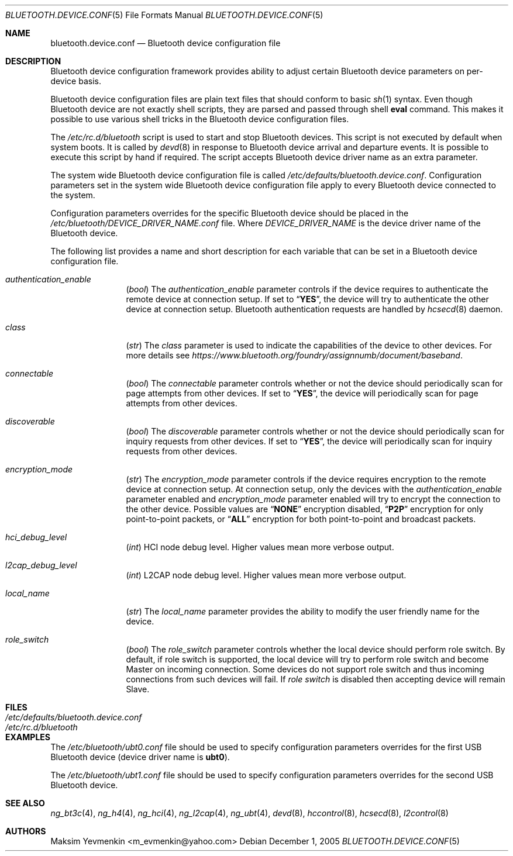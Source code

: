 .\" Copyright (c) 2005 Maksim Yevmenkin <m_evmenkin@yahoo.com>
.\" All rights reserved.
.\"
.\" Redistribution and use in source and binary forms, with or without
.\" modification, are permitted provided that the following conditions
.\" are met:
.\" 1. Redistributions of source code must retain the above copyright
.\"    notice, this list of conditions and the following disclaimer.
.\" 2. Redistributions in binary form must reproduce the above copyright
.\"    notice, this list of conditions and the following disclaimer in the
.\"    documentation and/or other materials provided with the distribution.
.\"
.\" THIS SOFTWARE IS PROVIDED BY THE AUTHOR AND CONTRIBUTORS ``AS IS'' AND
.\" ANY EXPRESS OR IMPLIED WARRANTIES, INCLUDING, BUT NOT LIMITED TO, THE
.\" IMPLIED WARRANTIES OF MERCHANTABILITY AND FITNESS FOR A PARTICULAR PURPOSE
.\" ARE DISCLAIMED. IN NO EVENT SHALL THE AUTHOR OR CONTRIBUTORS BE LIABLE
.\" FOR ANY DIRECT, INDIRECT, INCIDENTAL, SPECIAL, EXEMPLARY, OR CONSEQUENTIAL
.\" DAMAGES (INCLUDING, BUT NOT LIMITED TO, PROCUREMENT OF SUBSTITUTE GOODS
.\" OR SERVICES; LOSS OF USE, DATA, OR PROFITS; OR BUSINESS INTERRUPTION)
.\" HOWEVER CAUSED AND ON ANY THEORY OF LIABILITY, WHETHER IN CONTRACT, STRICT
.\" LIABILITY, OR TORT (INCLUDING NEGLIGENCE OR OTHERWISE) ARISING IN ANY WAY
.\" OUT OF THE USE OF THIS SOFTWARE, EVEN IF ADVISED OF THE POSSIBILITY OF
.\" SUCH DAMAGE.
.\"
.\" $FreeBSD: src/share/man/man5/bluetooth.device.conf.5,v 1.2 2006/09/30 16:01:33 ru Exp $
.\"
.Dd December 1, 2005
.Dt BLUETOOTH.DEVICE.CONF 5
.Os
.Sh NAME
.Nm bluetooth.device.conf
.Nd Bluetooth device configuration file
.Sh DESCRIPTION
Bluetooth device configuration framework provides ability to adjust certain
Bluetooth device parameters on per-device basis.
.Pp
Bluetooth device configuration files are plain text files that should conform
to basic
.Xr sh 1
syntax.
Even though Bluetooth device are not exactly shell scripts,
they are parsed and passed through shell
.Ic eval
command.
This makes it possible to use various shell tricks in the Bluetooth device
configuration files.
.Pp
The
.Pa /etc/rc.d/bluetooth
script is used to start and stop Bluetooth devices.
This script is not executed by default when system boots.
It is called by
.Xr devd 8
in response to Bluetooth device arrival and departure events.
It is possible to execute this script by hand if required.
The script accepts Bluetooth device driver name as an extra parameter.
.Pp
The system wide Bluetooth device configuration file is called
.Pa /etc/defaults/bluetooth.device.conf .
Configuration parameters set in the system wide Bluetooth device configuration
file apply to every Bluetooth device connected to the system.
.Pp
Configuration parameters overrides for the specific Bluetooth device
should be placed in the
.Pa /etc/bluetooth/ Ns Ar DEVICE_DRIVER_NAME Ns Pa .conf
file.
Where
.Ar DEVICE_DRIVER_NAME
is the device driver name of the Bluetooth device.
.Pp
The following list provides a name and short description for each
variable that can be set in a Bluetooth device configuration file.
.Bl -tag -width indent-two
.It Va authentication_enable
.Pq Vt bool
The
.Va authentication_enable
parameter controls if the device requires to authenticate the remote device
at connection setup.
If set to
.Dq Li YES ,
the device will try to authenticate the other device at connection setup.
Bluetooth authentication requests are handled by
.Xr hcsecd 8
daemon.
.It Va class
.Pq Vt str
The
.Va class
parameter is used to indicate the capabilities of the device to
other devices.
For more details see
.Pa https://www.bluetooth.org/foundry/assignnumb/document/baseband .
.It Va connectable
.Pq Vt bool
The
.Va connectable
parameter controls whether or not the device should periodically scan for
page attempts from other devices.
If set to
.Dq Li YES ,
the device will periodically scan for page attempts from other devices.
.It Va discoverable
.Pq Vt bool
The
.Va discoverable
parameter controls whether or not the device should periodically scan for
inquiry requests from other devices.
If set to
.Dq Li YES ,
the device will periodically scan for inquiry requests from other devices.
.It Va encryption_mode
.Pq Vt str
The
.Va encryption_mode
parameter controls if the device requires encryption to the remote device
at connection setup.
At connection setup, only the devices with the
.Va authentication_enable
parameter enabled and
.Va encryption_mode
parameter enabled will try to encrypt the connection to the other device.
Possible values are
.Dq Li NONE
encryption disabled,
.Dq Li P2P
encryption for only point-to-point packets,
or
.Dq Li ALL
encryption for both point-to-point and broadcast packets.
.It Va hci_debug_level
.Pq Vt int
HCI node debug level.
Higher values mean more verbose output.
.It Va l2cap_debug_level
.Pq Vt int
L2CAP node debug level.
Higher values mean more verbose output.
.It Va local_name
.Pq Vt str
The
.Va local_name
parameter provides the ability to modify the user friendly name for the device.
.It Va role_switch
.Pq Vt bool
The
.Va role_switch
parameter controls whether the local device should perform role switch.
By default, if role switch is supported, the local device will try to perform
role switch and become Master on incoming connection.
Some devices do not support role switch and thus incoming connections from
such devices will fail.
If
.Va role switch
is disabled then accepting device will remain Slave.
.El
.Sh FILES
.Bl -tag -width ".Pa /etc/defaults/bluetooth.device.conf" -compact
.It Pa /etc/defaults/bluetooth.device.conf
.It Pa /etc/rc.d/bluetooth
.El
.Sh EXAMPLES
The
.Pa /etc/bluetooth/ubt0.conf
file should be used to specify configuration parameters overrides for the
first USB Bluetooth device
(device driver name is
.Li ubt0 ) .
.Pp
The
.Pa /etc/bluetooth/ubt1.conf
file should be used to specify configuration parameters overrides for the
second USB Bluetooth device.
.Sh SEE ALSO
.Xr ng_bt3c 4 ,
.Xr ng_h4 4 ,
.Xr ng_hci 4 ,
.Xr ng_l2cap 4 ,
.Xr ng_ubt 4 ,
.Xr devd 8 ,
.Xr hccontrol 8 ,
.Xr hcsecd 8 ,
.Xr l2control 8
.Sh AUTHORS
.An Maksim Yevmenkin Aq m_evmenkin@yahoo.com
